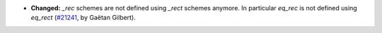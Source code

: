 - **Changed:**
  `_rec` schemes are not defined using `_rect` schemes anymore.
  In particular `eq_rec` is not defined using `eq_rect`
  (`#21241 <https://github.com/rocq-prover/rocq/pull/21241>`_,
  by Gaëtan Gilbert).
